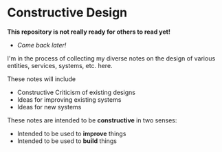 * Constructive Design

*This repository is not really ready for others to read yet!*
- /Come back later!/

I'm in the process of collecting my diverse notes on the design of various
entities, services, systems, etc. here.

These notes will include
- Constructive Criticism of existing designs
- Ideas for improving existing systems
- Ideas for new systems

These notes are intended to be *constructive* in two senses:
- Intended to be used to *improve* things
- Intended to be used to *build* things
